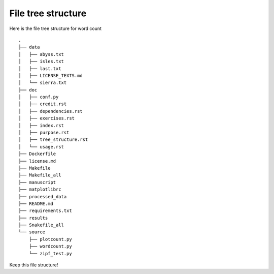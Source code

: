 File tree structure
===================
Here is the file tree structure for word count
::



	.
	├── data
	│   ├── abyss.txt
	│   ├── isles.txt
	│   ├── last.txt
	│   ├── LICENSE_TEXTS.md
	│   └── sierra.txt
	├── doc
	│   ├── conf.py
	│   ├── credit.rst
	│   ├── dependencies.rst
	│   ├── exercises.rst
	│   ├── index.rst
	│   ├── purpose.rst
	│   ├── tree_structure.rst
	│   └── usage.rst
	├── Dockerfile
	├── license.md
	├── Makefile
	├── Makefile_all
	├── manuscript
	├── matplotlibrc
	├── processed_data
	├── README.md
	├── requirements.txt
	├── results
	├── Snakefile_all
	└── source
	    ├── plotcount.py
	    ├── wordcount.py
	    └── zipf_test.py

Keep this file structure!
